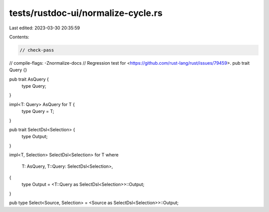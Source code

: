tests/rustdoc-ui/normalize-cycle.rs
===================================

Last edited: 2023-03-30 20:35:59

Contents:

.. code-block:: rs

    // check-pass
// compile-flags: -Znormalize-docs
// Regression test for <https://github.com/rust-lang/rust/issues/79459>.
pub trait Query {}

pub trait AsQuery {
    type Query;
}

impl<T: Query> AsQuery for T {
    type Query = T;
}

pub trait SelectDsl<Selection> {
    type Output;
}

impl<T, Selection> SelectDsl<Selection> for T
where
    T: AsQuery,
    T::Query: SelectDsl<Selection>,
{
    type Output = <T::Query as SelectDsl<Selection>>::Output;
}

pub type Select<Source, Selection> = <Source as SelectDsl<Selection>>::Output;


